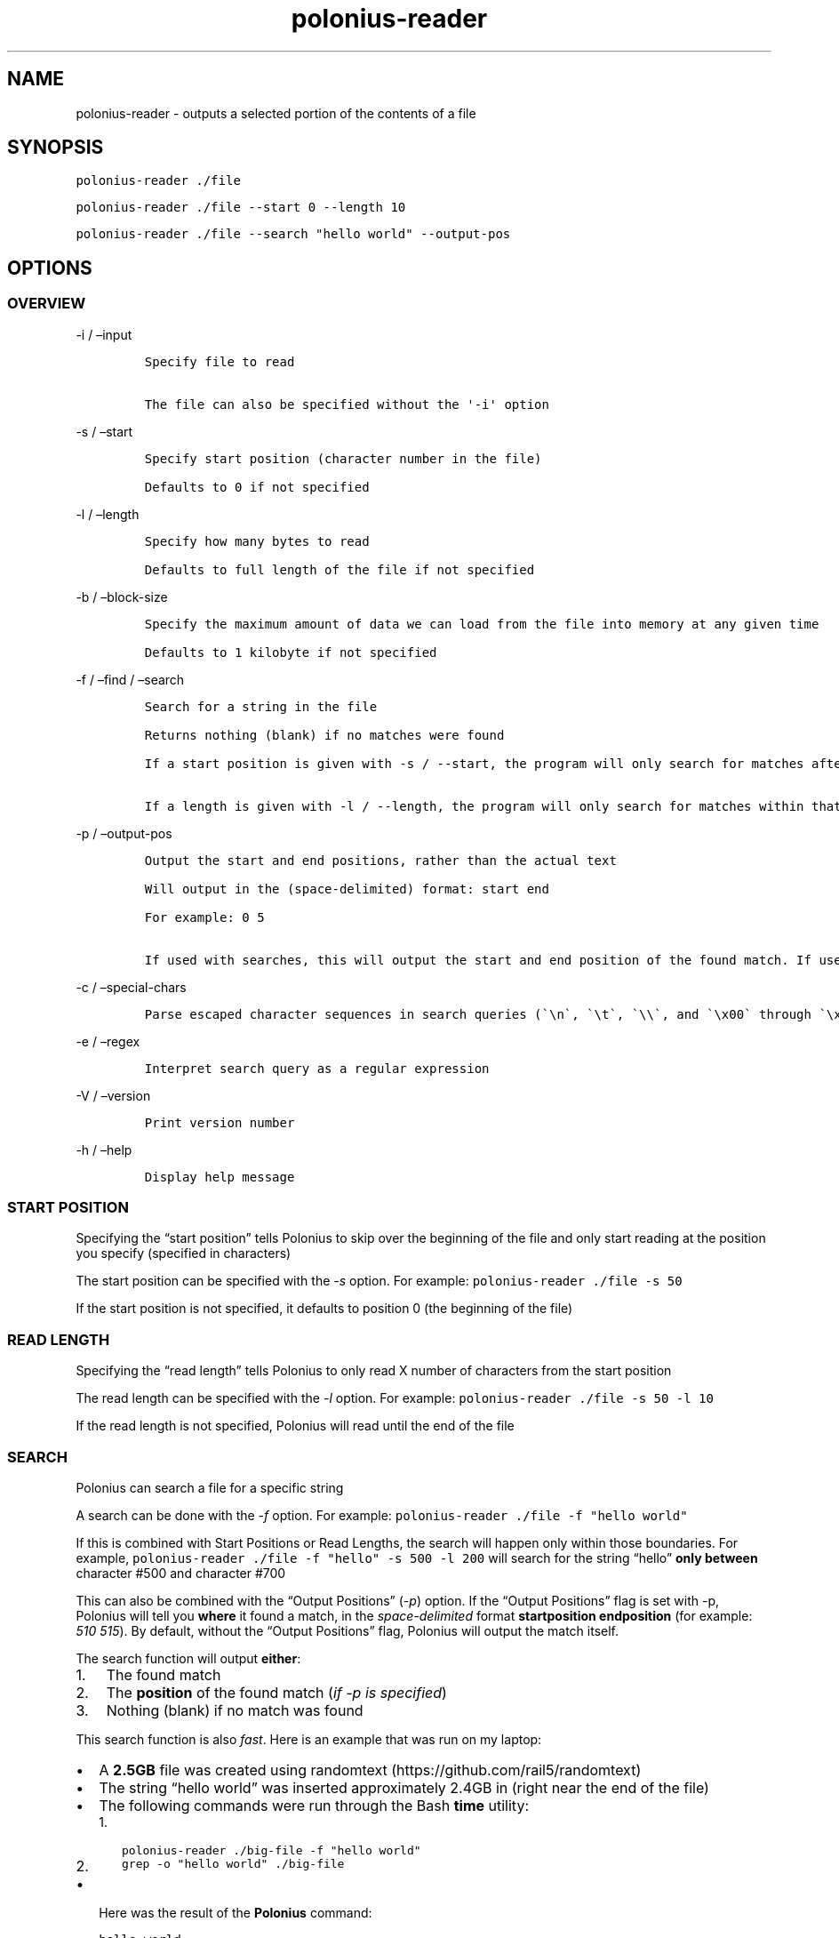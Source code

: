 .\" Automatically generated by Pandoc 2.17.1.1
.\"
.\" Define V font for inline verbatim, using C font in formats
.\" that render this, and otherwise B font.
.ie "\f[CB]x\f[]"x" \{\
. ftr V B
. ftr VI BI
. ftr VB B
. ftr VBI BI
.\}
.el \{\
. ftr V CR
. ftr VI CI
. ftr VB CB
. ftr VBI CBI
.\}
.TH "polonius-reader" "1" "" "Version 1.0" "Manual for the Polonius Reader"
.hy
.SH NAME
.PP
polonius-reader - outputs a selected portion of the contents of a file
.SH SYNOPSIS
.PP
\f[V]polonius-reader ./file\f[R]
.PP
\f[V]polonius-reader ./file --start 0 --length 10\f[R]
.PP
\f[V]polonius-reader ./file --search \[dq]hello world\[dq] --output-pos\f[R]
.SH OPTIONS
.SS OVERVIEW
.PP
-i / \[en]input
.IP
.nf
\f[C]
Specify file to read

The file can also be specified without the \[aq]-i\[aq] option
\f[R]
.fi
.PP
-s / \[en]start
.IP
.nf
\f[C]
Specify start position (character number in the file)

Defaults to 0 if not specified
\f[R]
.fi
.PP
-l / \[en]length
.IP
.nf
\f[C]
Specify how many bytes to read

Defaults to full length of the file if not specified
\f[R]
.fi
.PP
-b / \[en]block-size
.IP
.nf
\f[C]
Specify the maximum amount of data we can load from the file into memory at any given time

Defaults to 1 kilobyte if not specified
\f[R]
.fi
.PP
-f / \[en]find / \[en]search
.IP
.nf
\f[C]
Search for a string in the file

Returns nothing (blank) if no matches were found

If a start position is given with -s / --start, the program will only search for matches after that start position

If a length is given with -l / --length, the program will only search for matches within that range from the start position
\f[R]
.fi
.PP
-p / \[en]output-pos
.IP
.nf
\f[C]
Output the start and end positions, rather than the actual text

Will output in the (space-delimited) format: start end

For example: 0 5

If used with searches, this will output the start and end position of the found match. If used outside of searches, this will output the start and end position of the file read
\f[R]
.fi
.PP
-c / \[en]special-chars
.IP
.nf
\f[C]
Parse escaped character sequences in search queries (\[ga]\[rs]n\[ga], \[ga]\[rs]t\[ga], \[ga]\[rs]\[rs]\[ga], and \[ga]\[rs]x00\[ga] through \[ga]\[rs]xFF\[ga])
\f[R]
.fi
.PP
-e / \[en]regex
.IP
.nf
\f[C]
Interpret search query as a regular expression
\f[R]
.fi
.PP
-V / \[en]version
.IP
.nf
\f[C]
Print version number
\f[R]
.fi
.PP
-h / \[en]help
.IP
.nf
\f[C]
Display help message
\f[R]
.fi
.SS START POSITION
.PP
Specifying the \[lq]start position\[rq] tells Polonius to skip over the
beginning of the file and only start reading at the position you specify
(specified in characters)
.PP
The start position can be specified with the \f[I]-s\f[R] option.
For example: \f[V]polonius-reader ./file -s 50\f[R]
.PP
If the start position is not specified, it defaults to position 0 (the
beginning of the file)
.SS READ LENGTH
.PP
Specifying the \[lq]read length\[rq] tells Polonius to only read X
number of characters from the start position
.PP
The read length can be specified with the \f[I]-l\f[R] option.
For example: \f[V]polonius-reader ./file -s 50 -l 10\f[R]
.PP
If the read length is not specified, Polonius will read until the end of
the file
.SS SEARCH
.PP
Polonius can search a file for a specific string
.PP
A search can be done with the \f[I]-f\f[R] option.
For example: \f[V]polonius-reader ./file -f \[dq]hello world\[dq]\f[R]
.PP
If this is combined with Start Positions or Read Lengths, the search
will happen only within those boundaries.
For example,
\f[V]polonius-reader ./file -f \[dq]hello\[dq] -s 500 -l 200\f[R] will
search for the string \[lq]hello\[rq] \f[B]only between\f[R] character
#500 and character #700
.PP
This can also be combined with the \[lq]Output Positions\[rq]
(\f[I]-p\f[R]) option.
If the \[lq]Output Positions\[rq] flag is set with -p, Polonius will
tell you \f[B]where\f[R] it found a match, in the
\f[I]space-delimited\f[R] format \f[B]startposition endposition\f[R]
(for example: \f[I]510 515\f[R]).
By default, without the \[lq]Output Positions\[rq] flag, Polonius will
output the match itself.
.PP
The search function will output \f[B]either\f[R]:
.IP "1." 3
The found match
.IP "2." 3
The \f[B]position\f[R] of the found match (\f[I]if -p is specified\f[R])
.IP "3." 3
Nothing (blank) if no match was found
.PP
This search function is also \f[I]fast\f[R].
Here is an example that was run on my laptop:
.IP \[bu] 2
A \f[B]2.5GB\f[R] file was created using
randomtext (https://github.com/rail5/randomtext)
.IP \[bu] 2
The string \[lq]hello world\[rq] was inserted approximately 2.4GB in
(right near the end of the file)
.IP \[bu] 2
The following commands were run through the Bash \f[B]time\f[R] utility:
.RS 2
.IP "1." 3
\f[V]polonius-reader ./big-file -f \[dq]hello world\[dq]\f[R]
.IP "2." 3
\f[V]grep -o \[dq]hello world\[dq] ./big-file\f[R]
.RE
.IP \[bu] 2
Here was the result of the \f[B]Polonius\f[R] command:
.IP
.nf
\f[C]
hello world
real    0m1.874s
user    0m0.862s
sys 0m0.980s
\f[R]
.fi
.IP \[bu] 2
Here was the result of the \f[B]grep\f[R] command:
.IP
.nf
\f[C]
grep: memory exhausted

real    0m9.696s
user    0m3.112s
sys 0m4.500s
\f[R]
.fi
.SS REGEX SEARCH
.PP
A normal search can be made into a regex search by passing the
\f[I]-e\f[R] option.
For example: \f[V]polonius-reader -f \[dq][a-z]+[0-9]{2}\[dq] -e\f[R]
.PP
All of the above about normal searches applies also to regex searches.
Regex searches, however, are significantly slower than normal searches.
.PP
Polonius is not capable of finding regex matches which are larger than
the \f[I]block size\f[R] (default \f[I]10KB\f[R] if unspecified).
.SS BLOCK SIZE
.PP
Specifying the \[lq]Block Size\[rq] tells Polonius how much data from
the file we\[cq]re willing to load into memory at once.
.PP
The default value (if unspecified) is \f[B]10 kilobytes\f[R]
.PP
The block size can be specified with the \f[I]-b\f[R] option, in the
formats:
.IP
.nf
\f[C]
1. \[ga]-b 15\[ga] (This would set the block size to 15 bytes)

2. \[ga]-b 16K\[ga] (This would set the block size to 16 kilobytes)

3. \[ga]-b 17M\[ga] (This would set the block size to 17 megabytes)
\f[R]
.fi
.PP
And of course, the example numbers `15', `16', and `17' can be swapped
for any arbitrary number
.PP
This option is common to both \f[B]polonius-reader\f[R] and
\f[B]polonius-editor\f[R]
.SS OUTPUT POSITIONS
.PP
Setting the \[lq]Output Positions\[rq] flag tells Polonius to
\f[B]not\f[R] output the actual content of the file, but instead to tell
you the \f[B]start and end positions\f[R] of the content that it
\f[I]would\[cq]ve\f[R] outputted.
.PP
The flag can be set with the -p option.
Polonius will output the positions in the space-delimited format
\f[B]startposition endposition\f[R], for example: \f[I]10 15\f[R]
.PP
This is mainly useful in two scenarios:
.IP
.nf
\f[C]
1. Searches

  When searching for a string, often we don\[aq]t just want to know *whether* a match was found, but also *where* it was found

2. Determining the length of a file

  If polonius-reader is run with **no extra arguments given**, it will output the entire contents of a file.

  In this case, if you set the *-p* flag, it will output something like \[ga]0 700\[ga], where *700* is the number of characters in the file
\f[R]
.fi
.SS SPECIAL CHARACTERS
.PP
Setting the \[lq]special characters\[rq] flag tells Polonius to parse
\f[B]escaped character sequences\f[R] in search queries.
Polonius will parse \f[V]\[rs]n\f[R], \f[V]\[rs]t\f[R],
\f[V]\[rs]\[rs]\f[R], and \f[V]\[rs]x00\f[R] through \f[V]\[rs]xFF\f[R].
.PP
The special characters flag can be set with the \f[I]-c\f[R] option.

